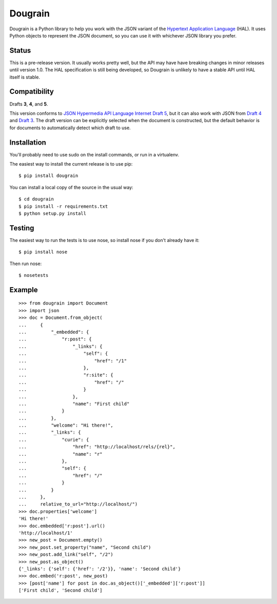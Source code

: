 Dougrain
========

Dougrain is a Python library to help you work with the JSON variant of the
`Hypertext Application Language <http://stateless.co/hal_specification.html>`_
(HAL). It uses Python objects to represent the JSON document, so you can use
it with whichever JSON library you prefer.

Status
------

.. image:: https://travis-ci.org/wharris/dougrain.png?branch=master
   :alt: build status
   :target: https://travis-ci.org/wharris/dougrain

This is a pre-release version. It usually works pretty well, but the API may
have have breaking changes in minor releases until version 1.0. The HAL
specification is still being developed, so Dougrain is unlikely to have a
stable API until HAL itself is stable.

Compatibility
-------------

Drafts **3**, **4**, and **5**.

This version conforms to `JSON Hypermedia API Language Internet Draft 5
<http://tools.ietf.org/html/draft-kelly-json-hal-04>`_,
but it can also work with JSON from
`Draft 4 <http://tools.ietf.org/html/draft-kelly-json-hal-03>`_ and
`Draft 3 <http://tools.ietf.org/html/draft-kelly-json-hal-03>`_.
The draft version can be explicitly selected when the document is constructed,
but the default behavior is for documents to automatically detect which draft
to use.

Installation
------------

You'll probably need to use sudo on the install commands, or run in a
virtualenv.

The easiest way to install the current release is to use pip:

::

    $ pip install dougrain

You can install a local copy of the source in the usual way:

::

    $ cd dougrain
    $ pip install -r requirements.txt
    $ python setup.py install

Testing
-------

The easiest way to run the tests is to use nose, so install nose if you don't
already have it:

::

    $ pip install nose

Then run nose:

::

    $ nosetests

Example
-------

::

    >>> from dougrain import Document
    >>> import json
    >>> doc = Document.from_object(
    ...     {
    ...         "_embedded": {
    ...             "r:post": {
    ...                 "_links": {
    ...                     "self": {
    ...                         "href": "/1"
    ...                     }, 
    ...                     "r:site": {
    ...                         "href": "/"
    ...                     }
    ...                 }, 
    ...                 "name": "First child"
    ...             }
    ...         }, 
    ...         "welcome": "Hi there!", 
    ...         "_links": {
    ...             "curie": {
    ...                 "href": "http://localhost/rels/{rel}", 
    ...                 "name": "r"
    ...             }, 
    ...             "self": {
    ...                 "href": "/"
    ...             }
    ...         }
    ...     },
    ...     relative_to_url="http://localhost/")
    >>> doc.properties['welcome']
    'Hi there!'
    >>> doc.embedded['r:post'].url()
    'http://localhost/1'
    >>> new_post = Document.empty()
    >>> new_post.set_property("name", "Second child")
    >>> new_post.add_link("self", "/2")
    >>> new_post.as_object()
    {'_links': {'self': {'href': '/2'}}, 'name': 'Second child'}
    >>> doc.embed('r:post', new_post)
    >>> [post['name'] for post in doc.as_object()['_embedded']['r:post']]
    ['First child', 'Second child']

